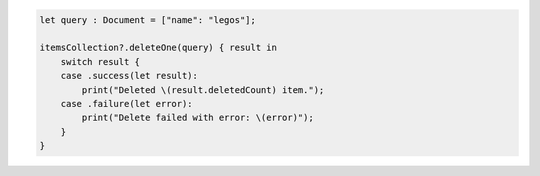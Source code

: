 .. code-block:: swift

    let query : Document = ["name": "legos"];

    itemsCollection?.deleteOne(query) { result in
        switch result {
        case .success(let result):
            print("Deleted \(result.deletedCount) item.");
        case .failure(let error):
            print("Delete failed with error: \(error)");
        }
    }
